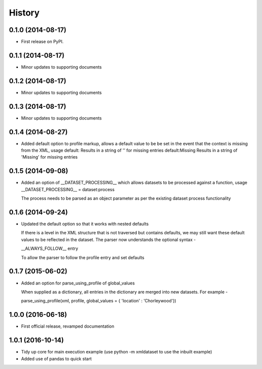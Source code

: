 .. :changelog:

History
-------

0.1.0 (2014-08-17)
++++++++++++++++++

* First release on PyPI.

0.1.1 (2014-08-17)
++++++++++++++++++

* Minor updates to supporting documents

0.1.2 (2014-08-17)
++++++++++++++++++

* Minor updates to supporting documents

0.1.3 (2014-08-17)
++++++++++++++++++

* Minor updates to supporting documents

0.1.4 (2014-08-27)
++++++++++++++++++

* Added default option to profile markup, allows a default value to be
  be set in the event that the context is missing from the XML, usage
  default:           Results in a string of '' for missing entries
  default:Missing    Results in a string of 'Missing' for missing entries

0.1.5 (2014-09-08)
++++++++++++++++++

* Added an option of __DATASET_PROCESSING__ which allows datasets
  to be processed against a function, usage
  __DATASET_PROCESSING__ = dataset:process

  The process needs to be parsed as an object parameter as per the
  existing dataset process functionality

0.1.6 (2014-09-24)
++++++++++++++++++

* Updated the default option so that it works with nested defaults

  If there is a level in the XML structure that is not
  traversed but contains defaults, we may still want these
  default values to be reflected in the dataset.  The parser
  now understands the optional syntax -

  __ALWAYS_FOLLOW__ entry

  To allow the parser to follow the profile entry and set defaults

0.1.7 (2015-06-02)
++++++++++++++++++

* Added an option for parse_using_profile of global_values

  When supplied as a dictionary, all entries in the dictionary
  are merged into new datasets.  For example -
  
  parse_using_profile(xml, profile, global_values = { 'location' : 'Chorleywood'})

1.0.0 (2016-06-18)
++++++++++++++++++

* First official release, revamped documentation

1.0.1 (2016-10-14)
++++++++++++++++++

* Tidy up core for main execution example (use python -m xmldataset to use the inbuilt example)
* Added use of pandas to quick start

